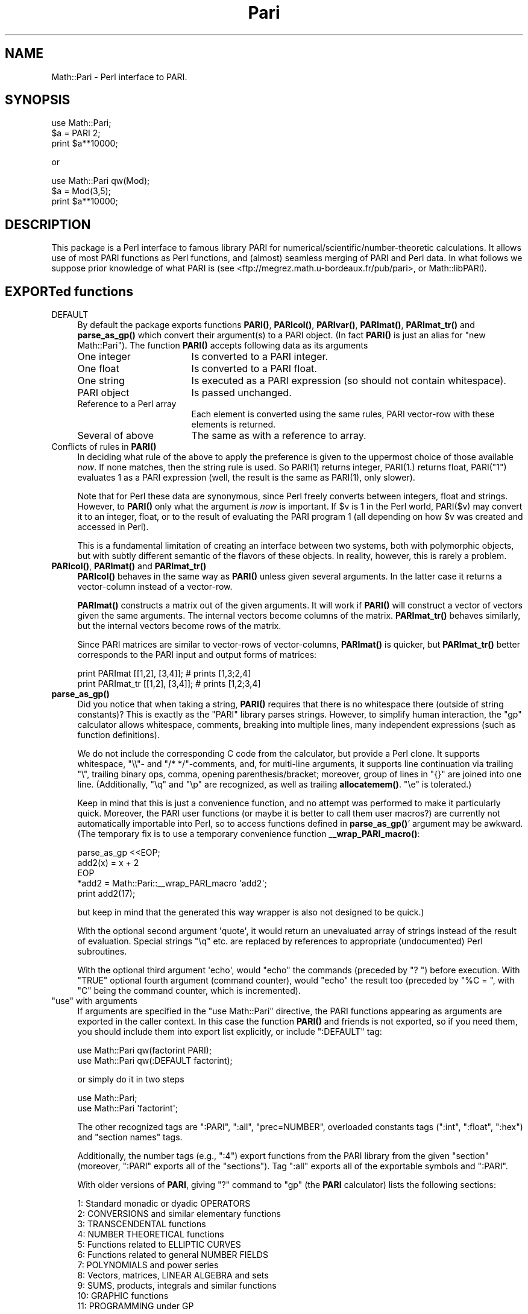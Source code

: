 .\" -*- mode: troff; coding: utf-8 -*-
.\" Automatically generated by Pod::Man 5.01 (Pod::Simple 3.43)
.\"
.\" Standard preamble:
.\" ========================================================================
.de Sp \" Vertical space (when we can't use .PP)
.if t .sp .5v
.if n .sp
..
.de Vb \" Begin verbatim text
.ft CW
.nf
.ne \\$1
..
.de Ve \" End verbatim text
.ft R
.fi
..
.\" \*(C` and \*(C' are quotes in nroff, nothing in troff, for use with C<>.
.ie n \{\
.    ds C` ""
.    ds C' ""
'br\}
.el\{\
.    ds C`
.    ds C'
'br\}
.\"
.\" Escape single quotes in literal strings from groff's Unicode transform.
.ie \n(.g .ds Aq \(aq
.el       .ds Aq '
.\"
.\" If the F register is >0, we'll generate index entries on stderr for
.\" titles (.TH), headers (.SH), subsections (.SS), items (.Ip), and index
.\" entries marked with X<> in POD.  Of course, you'll have to process the
.\" output yourself in some meaningful fashion.
.\"
.\" Avoid warning from groff about undefined register 'F'.
.de IX
..
.nr rF 0
.if \n(.g .if rF .nr rF 1
.if (\n(rF:(\n(.g==0)) \{\
.    if \nF \{\
.        de IX
.        tm Index:\\$1\t\\n%\t"\\$2"
..
.        if !\nF==2 \{\
.            nr % 0
.            nr F 2
.        \}
.    \}
.\}
.rr rF
.\" ========================================================================
.\"
.IX Title "Pari 3"
.TH Pari 3 2022-04-12 "perl v5.38.2" "User Contributed Perl Documentation"
.\" For nroff, turn off justification.  Always turn off hyphenation; it makes
.\" way too many mistakes in technical documents.
.if n .ad l
.nh
.SH NAME
Math::Pari \- Perl interface to PARI.
.SH SYNOPSIS
.IX Header "SYNOPSIS"
.Vb 3
\&  use Math::Pari;
\&  $a = PARI 2;
\&  print $a**10000;
.Ve
.PP
or
.PP
.Vb 3
\&  use Math::Pari qw(Mod);
\&  $a = Mod(3,5);
\&  print $a**10000;
.Ve
.SH DESCRIPTION
.IX Header "DESCRIPTION"
This package is a Perl interface to famous library PARI for
numerical/scientific/number\-theoretic calculations.  It allows use of
most PARI functions as Perl functions, and (almost) seamless merging
of PARI and Perl data. In what follows we suppose prior knowledge of
what PARI is (see <ftp://megrez.math.u\-bordeaux.fr/pub/pari>, or
Math::libPARI).
.SH "EXPORTed functions"
.IX Header "EXPORTed functions"
.IP DEFAULT 4
.IX Item "DEFAULT"
By default the package exports functions \fBPARI()\fR, \fBPARIcol()\fR, \fBPARIvar()\fR,
\&\fBPARImat()\fR, \fBPARImat_tr()\fR and \fBparse_as_gp()\fR which convert their argument(s) to a
PARI object. (In fact \fBPARI()\fR is just an alias for \f(CW\*(C`new Math::Pari\*(C'\fR).
The function \fBPARI()\fR accepts following data as its arguments
.RS 4
.IP "One integer" 17
.IX Item "One integer"
Is converted to a PARI integer.
.IP "One float" 17
.IX Item "One float"
Is converted to a PARI float.
.IP "One string" 17
.IX Item "One string"
Is executed as a PARI expression (so should not contain whitespace).
.IP "PARI object" 17
.IX Item "PARI object"
Is passed unchanged.
.IP "Reference to a Perl array" 17
.IX Item "Reference to a Perl array"
Each element is converted using the same rules, PARI vector-row with these
elements is returned.
.IP "Several of above" 17
.IX Item "Several of above"
The same as with a reference to array.
.RE
.RS 4
.RE
.IP "Conflicts of rules in \fBPARI()\fR" 4
.IX Item "Conflicts of rules in PARI()"
In deciding what rule of the above to apply the preference is given to
the uppermost choice of those available \fInow\fR.  If none matches, then
the string rule is used.  So \f(CWPARI(1)\fR returns integer, \f(CWPARI(1.)\fR
returns float, \f(CWPARI("1")\fR evaluates \f(CW1\fR as a PARI expression (well,
the result is the same as \f(CWPARI(1)\fR, only slower).
.Sp
Note that for Perl these data are synonymous, since Perl freely
converts between integers, float and strings.  However, to \fBPARI()\fR only
what the argument \fIis now\fR is important.  If \f(CW$v\fR is \f(CW1\fR in the Perl
world, \f(CWPARI($v)\fR may convert it to an integer, float, or to the
result of evaluating the PARI program \f(CW1\fR (all depending on how \f(CW$v\fR
was created and accessed in Perl).
.Sp
This is a fundamental limitation of creating an interface between two
systems, both with polymorphic objects, but with subtly different
semantic of the flavors of these objects.  In reality, however, this
is rarely a problem.
.IP "\fBPARIcol()\fR, \fBPARImat()\fR and \fBPARImat_tr()\fR" 4
.IX Item "PARIcol(), PARImat() and PARImat_tr()"
\&\fBPARIcol()\fR behaves in the same way as \fBPARI()\fR unless given several
arguments. In the latter case it returns a vector-column instead of
a vector-row.
.Sp
\&\fBPARImat()\fR constructs a matrix out of the given arguments. It will work
if \fBPARI()\fR will construct a vector of vectors given the same arguments.
The internal vectors become columns of the matrix.  \fBPARImat_tr()\fR
behaves similarly, but the internal vectors become rows of the matrix.
.Sp
Since PARI matrices are similar to vector-rows of vector-columns,
\&\fBPARImat()\fR is quicker, but \fBPARImat_tr()\fR better corresponds to the PARI
input and output forms of matrices:
.Sp
.Vb 2
\&  print PARImat    [[1,2], [3,4]];      # prints [1,3;2,4]
\&  print PARImat_tr [[1,2], [3,4]];      # prints [1,2;3,4]
.Ve
.IP \fBparse_as_gp()\fR 4
.IX Item "parse_as_gp()"
Did you notice that when taking a string, \fBPARI()\fR requires that there
is no whitespace there (outside of string constants)?  This is exactly 
as the \f(CW\*(C`PARI\*(C'\fR library parses strings.
However, to simplify human interaction, the \f(CW\*(C`gp\*(C'\fR calculator
allows whitespace, comments, breaking into multiple lines, many
independent expressions (such as function definitions).
.Sp
We do not include the corresponding C code from the calculator, but provide
a Perl clone.  It supports whitespace, \f(CW\*(C`\e\e\*(C'\fR\- and \f(CW\*(C`/* */\*(C'\fR\-comments, and, for multi-line
arguments, it supports line continuation via trailing \f(CW\*(C`\e\*(C'\fR, trailing binary ops,
comma, opening parenthesis/bracket; moreover, group of
lines in \f(CW\*(C`{}\*(C'\fR are joined into one line.  (Additionally, \f(CW\*(C`\eq\*(C'\fR and \f(CW\*(C`\ep\*(C'\fR are
recognized, as well as trailing \fBallocatemem()\fR.  \f(CW\*(C`\ee\*(C'\fR is tolerated.)
.Sp
Keep in mind that this is just a convenience function, and no attempt was
performed to make it particularly quick.  Moreover, the PARI user functions
(or maybe it is better to call them user macros?) are currently not
automatically importable into Perl, so to access functions defined in
\&\fBparse_as_gp()\fR' argument may be awkward.  (The temporary fix is to use
a temporary convenience function _\|\fB_wrap_PARI_macro()\fR:
.Sp
.Vb 5
\&    parse_as_gp <<EOP;
\&  add2(x) = x + 2
\&  EOP
\&    *add2 = Math::Pari::_\|_wrap_PARI_macro \*(Aqadd2\*(Aq;
\&    print add2(17);
.Ve
.Sp
but keep in mind that the generated this way wrapper is also not designed
to be quick.)
.Sp
With the optional second argument \f(CW\*(Aqquote\*(Aq\fR, it would return an unevaluated array
of strings instead of the result of evaluation.   Special strings \f(CW\*(C`\eq\*(C'\fR etc. are
replaced by references to appropriate (undocumented) Perl subroutines.
.Sp
With the optional third argument \f(CW\*(Aqecho\*(Aq\fR, would "echo" the commands (preceded by
\&\f(CW"? "\fR) before execution.  With \f(CW\*(C`TRUE\*(C'\fR
optional fourth argument (command counter), would "echo" the result too
(preceded by \f(CW"%C = "\fR, with \f(CW\*(C`C\*(C'\fR being the command counter, which is
incremented).
.ie n .IP """use"" with arguments" 4
.el .IP "\f(CWuse\fR with arguments" 4
.IX Item "use with arguments"
If arguments are specified in the \f(CW\*(C`use Math::Pari\*(C'\fR directive, the
PARI functions appearing as arguments are exported in the caller
context. In this case the function \fBPARI()\fR and friends is not exported,
so if you need them, you should include them into export list
explicitly, or include \f(CW\*(C`:DEFAULT\*(C'\fR tag:
.Sp
.Vb 2
\&  use Math::Pari qw(factorint PARI);
\&  use Math::Pari qw(:DEFAULT factorint);
.Ve
.Sp
or simply do it in two steps
.Sp
.Vb 2
\&  use Math::Pari;
\&  use Math::Pari \*(Aqfactorint\*(Aq;
.Ve
.Sp
The other recognized tags are \f(CW\*(C`:PARI\*(C'\fR, \f(CW\*(C`:all\*(C'\fR, \f(CW\*(C`prec=NUMBER\*(C'\fR,
overloaded constants tags (\f(CW\*(C`:int\*(C'\fR, \f(CW\*(C`:float\*(C'\fR, \f(CW\*(C`:hex\*(C'\fR) and "section
names" tags.
.Sp
Additionally, the number tags (e.g., \f(CW\*(C`:4\*(C'\fR) export
functions from the PARI library from the given "section" (moreover,
\&\f(CW\*(C`:PARI\*(C'\fR exports all of the "sections").  Tag \f(CW\*(C`:all\*(C'\fR exports all of the
exportable symbols and \f(CW\*(C`:PARI\*(C'\fR.
.Sp
With older versions of \fBPARI\fR, giving \f(CW\*(C`?\*(C'\fR command to \f(CW\*(C`gp\*(C'\fR (the \fBPARI\fR
calculator) lists the following sections:
.Sp
.Vb 11
\&  1: Standard monadic or dyadic OPERATORS
\&  2: CONVERSIONS and similar elementary functions
\&  3: TRANSCENDENTAL functions
\&  4: NUMBER THEORETICAL functions
\&  5: Functions related to ELLIPTIC CURVES
\&  6: Functions related to general NUMBER FIELDS
\&  7: POLYNOMIALS and power series
\&  8: Vectors, matrices, LINEAR ALGEBRA and sets
\&  9: SUMS, products, integrals and similar functions
\&  10: GRAPHIC functions
\&  11: PROGRAMMING under GP
.Ve
.Sp
Starting with GP/PARI version 2.9.0, this list depends significantly on this
version; for backward compatibility, we follow this older list of section
numbers (to avoid confusion, better use symbolic names below).  For
compatibility, we assign arbitrary numbers to newer sections:
.Sp
.Vb 5
\&  100: L\-FUNCTIONS
\&  101: MODULAR SYMBOLS
\&  102: Associative and central simple ALGEBRAS
\&  103: functions related to COMBINATORICS
\&  104: MODULAR FORMS
.Ve
.Sp
One can use section names instead of number tags.  Recognized names are
.Sp
.Vb 3
\&  :standard :conversions :transcendental :number :elliptic
\&  :fields :polynomials :vectors :sums :graphic :programming
\&  :l_functions :modular_symb :algebras :combinatorics :modular
.Ve
.Sp
One can get the list of all of the functions accessible by \f(CW\*(C`Math::Pari\*(C'\fR,
or the accessible functions from the given section using \fBlistPari()\fR function.
.Sp
Starting from version 5.005 of Perl, three constant-overload tags are
supported: \f(CW\*(C`:int\*(C'\fR, \f(CW\*(C`:float\*(C'\fR, \f(CW\*(C`:hex\*(C'\fR.  If used, all the
integer/float/hex\-or\-octal\-or\-binary literals in Perl will be automatically
converted to became PARI objects.  For example,
.Sp
.Vb 2
\&  use Math::Pari \*(Aq:int\*(Aq;
\&  print 2**1000;
.Ve
.Sp
is equivalent to
.Sp
.Vb 1
\&  print PARI(2)**PARI(1000);
.Ve
.Sp
(The support for this Perl feature is buggy before the Perl version 5.005_57 \-
unless Perl uses mymalloc options; you can check for this with \f(CW\*(C`perl
\&\-V:usemymalloc\*(C'\fR.)  Note also that (at least with some versions of Perl)
one should enable \f(CW\*(Aq:float\*(Aq\fR for conversion of long integer literals
(\fIPerl\fR may consider them as floats, since they won't fit into Perl
integers); note that it is PARI which determines which PARI subtype is
assigned to each such literal:
.Sp
.Vb 2
\&  use Math::Pari \*(Aq:float\*(Aq, \*(Aqtype_name\*(Aq;
\&  print type_name 22222222222222222222222;
.Ve
.Sp
prints \f(CW\*(C`t_INT\*(C'\fR.
.SH "Available functions"
.IX Header "Available functions"
.SS "Directly accessible from Perl"
.IX Subsection "Directly accessible from Perl"
This package supports \fIall\fR the functions from the PARI library with
a \fIsignature\fR which can be recognized by Math::Pari.  This means that
when you update the PARI library, the newly added functions will we
available without any change to this package; only a recompile is
needed.  In fact no recompile will be needed if you link libPARI
dynamically (you need to modify the \fIMakefile\fR manually to do
this).
.PP
You can "reach" unsupported functions via going directly to PARI
parser using the string flavor of \fBPARI()\fR function, as in
.PP
.Vb 1
\&  3 + PARI(\*(AqO(x^17)\*(Aq);
.Ve
.PP
For some "unreachable" functions there is a special wrapper functions,
such as \f(CW\*(C`O(variable,power)\*(C'\fR).
.PP
The following functions are specific to GP calculator, thus are not
available to Math::Pari in any way:
.PP
.Vb 2
\&  default error extern input print print1 printp printp1
\&  printtex quit read system whatnow write write1 writetex
.Ve
.PP
\&\fBwhatnow()\fR function is useless, since Math::Pari does not support the
"compatibility" mode (with older PARI library).  The functionality of
\&\fBprint()\fR, \fBwrite()\fR and variants is available via automatic string
translation, and \fBpari_print()\fR function and its variants (see "Printout functions").
.PP
\&\fBdefault()\fR is the only important function with functionality not
supported by the current interface.  Note however, that four most
important \fBdefault()\fR actions are supported by \fBallocatemem()\fR,
\&\fBsetprimelimit()\fR, \fBsetprecision()\fR and \fBsetseriesprecision()\fR functions.
(When called without arguments, these functions return the current
values.)
.PP
allocatemem($bytes) should not be called from inside Math::Pari
functions (such as \fBforprimes()\fR).
.SS Arguments
.IX Subsection "Arguments"
Arguments to PARI functions are automatically converted to \f(CW\*(C`long\*(C'\fR or
a PARI object depending on the signature of the actual library function.
The arguments are \fIforced\fR into the given type, so even if \f(CW\*(C`gp\*(C'\fR
rejects your code similar to
.PP
.Vb 1
\&  func(2.5);                    # func() takes a long in C
.Ve
.PP
arguing that a particular argument should be of \f(CW\*(C`type T_INT\*(C'\fR (i.e., a
Pari integer), the corresponding code will work in \f(CW\*(C`Math::Pari\*(C'\fR,
since 2.5 is silently converted to \f(CW\*(C`long\*(C'\fR, per the function
signature.
.SS "Return values"
.IX Subsection "Return values"
PARI functions return a PARI object or a Perl's integer depending on
what the actual library function returns.
.SS "Additional functions"
.IX Subsection "Additional functions"
Some PARI functions are available in \f(CW\*(C`gp\*(C'\fR (i.e., in \f(CW\*(C`PARI\*(C'\fR
calculator) via infix notation only. In \f(CW\*(C`Math::Pari\*(C'\fR these functions
are available in functional notations too.  Some other convenience
functions are also made available.
.IP "Infix, prefix and postfix operations" 5
.IX Item "Infix, prefix and postfix operations"
are available under names
.Sp
.Vb 3
\&  gneg, gadd, gsub, gmul, gdiv, gdivent, gmod, gpui,
\&  gle, gge, glt, ggt, geq, gne, gegal, gor, gand,
\&  gcmp, gcmp0, gcmp1, gcmp_1.
.Ve
.Sp
\&\f(CW\*(C`gdivent\*(C'\fR means euclidean quotient, \f(CW\*(C`gpui\*(C'\fR is power, \f(CW\*(C`gegal\*(C'\fR checks
whether two objects are equal, \f(CW\*(C`gcmp\*(C'\fR is applicable to two real
numbers only, \f(CW\*(C`gcmp0\*(C'\fR, \f(CW\*(C`gcmp1\*(C'\fR, \f(CW\*(C`gcmp_1\*(C'\fR compare with 0, 1 and \-1
correspondingly (see PARI user manual for details, or
Math::libPARI).  Note that all these functions are more readily
available via operator overloading, so instead of
.Sp
.Vb 1
\&  gadd(gneg($x), $y)
.Ve
.Sp
one can write
.Sp
.Vb 1
\&  \-$x+$y
.Ve
.Sp
(as far as overloading may be triggered, see overload, so we assume
that at least one of \f(CW$x\fR or \f(CW$y\fR is a PARI object).
.IP "Conversion functions" 5
.IX Item "Conversion functions"
.Vb 1
\&  pari2iv, pari2nv, pari2num, pari2pv, pari2bool
.Ve
.Sp
convert a PARI object to an integer, float, integer/float (whatever is
better), string, and a boolean value correspondingly. Most the time
you do not need these functions due to automatic conversions.
.IP "Printout functions" 5
.IX Item "Printout functions"
.Vb 1
\&  pari_print, pari_pprint, pari_texprint
.Ve
.Sp
perform the same conversions to strings as their PARI counterparts,
but do not print the result.  The difference of \fBpari_print()\fR with
\&\fBpari2pv()\fR is the number of significant digits they output, and
whitespace in the output.  \fBpari2pv()\fR, which is intended for
"computer-readable strings", outputs as many digits as is supported by
the current precision of the number; while \fBpari_print()\fR, which targets
human-readable strings, takes into account the currently specified
output precision too.
.IP "Constant functions" 5
.IX Item "Constant functions"
Some mathematical constants appear as function without arguments in
PARI.  These functions are available in Math::Pari too.  If you export
them as in
.Sp
.Vb 1
\&  use Math::Pari qw(:DEFAULT Pi I Euler);
.Ve
.Sp
they can be used as barewords in your program:
.Sp
.Vb 1
\&  $x = Pi ** Euler;
.Ve
.IP "Low-level functions" 5
.IX Item "Low-level functions"
For convenience of low-level PARI programmers some low-level functions
are made available as well (all except \fBtype_name()\fR and \fBchangevalue()\fR
are not exportable):
.Sp
.Vb 7
\&  typ($x)
\&  lg($x)
\&  lgef($x)
\&  lgefint($x)
\&  longword($x, $n)
\&  type_name($x)
\&  changevalue($name,$newvalue)
.Ve
.Sp
Here longword($x,$n) returns \f(CW$n\fR\-th word in the memory
representation of \f(CW$x\fR (including non-code words).  \fBtype_name()\fR differs
from the PARI function \fBtype()\fR: \fBtype()\fR returns a PARI object, while
\&\fBtype_name()\fR returns a Perl string.  (PARI objects of string type
behave very non-intuitive w.r.t. string comparison functions; remember
that they are compared using \fBlex()\fR to \fIthe results of evaluation\fR of
other argument of comparison!)
.Sp
The function listPari($number) outputs a list of names of PARI
functions in the section \f(CW$number\fR.  Use listPari(\-1) to get the list
across all of the sections.  (\fB_listPari()\fR behaves likewise, with the
version-specific section numbers.)
.IP "Uncompatible functions" 5
.IX Item "Uncompatible functions"
.Vb 1
\&  O
.Ve
.Sp
Since implementing \f(CWO(7**6)\fR would be very tedious, we provide a
two-argument form \f(CW\*(C`O(7,6)\*(C'\fR instead (meaning the same as \f(CWO(7^6)\fR in
PARI).  Note that with polynomials there is no problem like this one,
both \f(CW\*(C`O($x,6)\*(C'\fR and \f(CWO($x**6)\fR work.
.Sp
.Vb 1
\&  ifact(n)
.Ve
.Sp
integer factorial functions, available from \f(CW\*(C`gp\*(C'\fR as \f(CW\*(C`n!\*(C'\fR.
.SS "Looping functions"
.IX Subsection "Looping functions"
PARI has a big collection of functions which loops over some set.
Such a function takes two \fIspecial\fR arguments: loop variable, and the
code to execute in the loop.
.PP
The code can be either a string (which contains PARI code to execute \-
thus should not contain whitespace), or a Perl code reference.  The
loop variable can be a string giving the name of PARI variable (as in
.PP
.Vb 1
\&  fordiv(28, \*(Aqj\*(Aq, \*(Aqa=a+j+j^2\*(Aq);
.Ve
.PP
or
.PP
.Vb 2
\&  $j= \*(Aqj\*(Aq;
\&  fordiv(28, $j, \*(Aqa=a+j+j^2\*(Aq);
.Ve
.PP
), a PARI monomial (as in
.PP
.Vb 2
\&  $j = PARI \*(Aqj\*(Aq;
\&  fordiv(28, $j, sub { $a += $j + $j**2 });
.Ve
.PP
), or a "delayed Math::Pari variable" (as in
.PP
.Vb 2
\&  $j = PARIvar \*(Aqj\*(Aq;
\&  fordiv(28, $j, \*(Aqa=a+j+j^2\*(Aq);
.Ve
.PP
).  If none of these applies, as in
.PP
.Vb 2
\&  my $j;        # Have this in a separate statement
\&  fordiv(28, $j, sub { $a += $j + $j**2 });
.Ve
.PP
then during the execution of the \f(CW\*(C`sub\*(C'\fR, Math::Pari would autogenerate
a PARI variable, and would put its value in \f(CW$j\fR; this value of \f(CW$j\fR is
temporary only, the old contents of \f(CW$j\fR is restored when \fBfordiv()\fR returns.
.PP
Note that since you have no control over this name, you will not be
able to use this variable from your PARI code; e.g.,
.PP
.Vb 2
\&  $j = 7.8;
\&  fordiv(28, $j, \*(Aqa=a+j+j^2\*(Aq);
.Ve
.PP
will not make \f(CW\*(C`j\*(C'\fR mirror \f(CW$j\fR (unless you explicitly set up \f(CW\*(C`j\*(C'\fR to be
a no-argument PARI function mirroring \f(CW$j\fR, see "Accessing Perl functions from PARI code").
.PP
\&\fBCaveats\fR.  There are 2 flavors of the "code" arguments
(string/\f(CW\*(C`sub\*(C'\fR), and 4 types of the "variable" arguments
(string/monomial/\f(CW\*(C`PARIvar\*(C'\fR/other).  However, not all 8 combinations
make sense.  As we already explained, an "other" variable cannot work
with a "string" code.
.PP
\&\fBUseless musing alert! Do not read the rest of this section!\fR Do not
use "string" variables with \f(CW\*(C`sub\*(C'\fR code, and do not ask \fIwhy\fR!
.PP
Additionally, the following code will not do what you expect
.PP
.Vb 3
\&  $x = 0;
\&  $j = PARI \*(Aqj\*(Aq;
\&  fordiv(28, \*(Aqj\*(Aq, sub { $x += $j } );   # Use $j as a loop variable!
.Ve
.PP
since the PARI function \f(CW\*(C`fordiv\*(C'\fR \fIlocalizes\fR the PARI variable \f(CW\*(C`j\*(C'\fR
inside the loop, but \f(CW$j\fR will still reference the old value; the old
value is a monomial, not the index of the loop (which is an integer
each time \f(CW\*(C`sub\*(C'\fR is called).  The simplest workaround is not to use
the above syntax (i.e., not mixing literal loop variable with Perl
loop code, just using \f(CW$j\fR as the second argument to \f(CW\*(C`fordiv\*(C'\fR is
enough):
.PP
.Vb 3
\&  $x = 0;
\&  $j = PARI \*(Aqj\*(Aq;
\&  fordiv(28, $j, sub { $x += $j } );
.Ve
.PP
Alternately, one can make a \fIdelayed\fR variable \f(CW$j\fR which will always
reference the same thing \f(CW\*(C`j\*(C'\fR references in PARI \fInow\fR by using
\&\f(CW\*(C`PARIvar\*(C'\fR constructor
.PP
.Vb 3
\&  $x = 0;
\&  $j = PARIvar \*(Aqj\*(Aq;
\&  fordiv(28, \*(Aqj\*(Aq, sub { $x += $j } );
.Ve
.PP
(This problem is similar to
.PP
.Vb 2
\&  $ref = \e$_;                   # $$ref is going to be old value even after
\&                                # localizing $_ in Perl\*(Aqs grep/map
.Ve
.PP
not accessing localized values of \f(CW$_\fR in the plain Perl.)
.PP
Another possible quirk is that
.PP
.Vb 1
\&  fordiv(28, my $j, sub { $a += $j + $j**2 });
.Ve
.PP
will not work too \- by a different reason.  \f(CW\*(C`my\*(C'\fR declarations change
the \fImeaning\fR of \f(CW$j\fR only \fIafter\fR the end of the current statement;
thus \f(CW$j\fR inside \f(CW\*(C`sub\*(C'\fR will access a \fIdifferent\fR variable \f(CW$j\fR
(typically a non-lexical, global variable \f(CW$j\fR) than one you declared on this line.
.SS "Accessing Perl functions from PARI code"
.IX Subsection "Accessing Perl functions from PARI code"
Use the same name inside PARI code:
.PP
.Vb 5
\&  sub counter { $i += shift; }
\&  $i = 145;
\&  PARI \*(Aqk=5\*(Aq ;
\&  fordiv(28, \*(Aqj\*(Aq, \*(Aqk=k+counter(j)\*(Aq);
\&  print PARI(\*(Aqk\*(Aq), "\en";
.Ve
.PP
prints
.PP
.Vb 1
\&   984
.Ve
.PP
Due to a difference in the semantic of
variable-number-of-parameters-functions between PARI and Perl, if the
Perl subroutine takes a variable number of arguments (via \f(CW\*(C`@\*(C'\fR in the
prototype or a missing prototype), up to 6 arguments are supported
when this function is called from PARI.  If called from PARI with
fewer arguments, the rest of arguments will be set to be integers \f(CW\*(C`PARI 0\*(C'\fR.
.PP
Note also that no direct import of Perl variables is available yet
(but you can write a function wrapper for this):
.PP
.Vb 1
\&  sub getv () {$v}
.Ve
.PP
There is an unsupported (and undocumented ;\-) function for explicitly
importing Perl functions into PARI, possibly with a different name,
and possibly with explicitly specifying number of arguments.
.SH "PARI objects"
.IX Header "PARI objects"
Functions from PARI library may take as arguments and/or return values
the objects of C type \f(CW\*(C`GEN\*(C'\fR. In Perl these data are encapsulated into
special kind of Perl variables: PARI objects. You can check for a
variable \f(CW$obj\fR to be a PARI object using
.PP
.Vb 1
\&  ref $obj and $obj\->isa(\*(AqMath::Pari\*(Aq);
.Ve
.PP
Most the time you do not need this due to automatic conversions and overloading.
.SH "PARI monomials and Perl barewords"
.IX Header "PARI monomials and Perl barewords"
If very lazy, one can code in Perl the same way one does it in PARI.
Variables in PARI are denoted by barewords, as in \f(CW\*(C`x\*(C'\fR, and in the
default configuration (no warnings, no strict) Perl allows the same \-
up to some extent.  Do not do this, since there are many surprising problems.
.PP
Some bareletters denote Perl operators, like \f(CW\*(C`q\*(C'\fR, \f(CW\*(C`x\*(C'\fR, \f(CW\*(C`y\*(C'\fR,
\&\f(CW\*(C`s\*(C'\fR. This can lead to errors in Perl parsing your expression. E.g.,
.PP
.Vb 1
\&  print sin(tan(t))\-tan(sin(t))\-asin(atan(t))+atan(asin(t));
.Ve
.PP
may parse OK after \f(CW\*(C`use Math::Pari qw(sin tan asin atan)\*(C'\fR.  Why?
.PP
After importing, the word \f(CW\*(C`sin\*(C'\fR will denote the PARI function \fBsin()\fR,
not Perl operator \fBsin()\fR.  The difference is subtle: the PARI function
\&\fIimplicitly\fR forces its arguments to be converted PARI objects; it
gets \f(CW\*(Aqt\*(Aq\fR as the argument, which is a string, thus is converted to
what \f(CW\*(C`t\*(C'\fR denotes in PARI \- a monomial.  While the Perl operator \fBsin()\fR
grants overloading (i.e., it will call PARI function \fBsin()\fR if the
argument is a PARI object), it does not \fIforce\fR its argument; given
\&\f(CW\*(Aqt\*(Aq\fR as argument, it converts it to what \fBsin()\fR understands, a float
(producing \f(CW0.\fR), so will give \f(CW0.\fR as the answer.
.PP
However
.PP
.Vb 1
\&  print sin(tan(y))\-tan(sin(y))\-asin(atan(y))+atan(asin(y));
.Ve
.PP
would not compile. You should avoid lower-case barewords used as PARI
variables, e.g., do
.PP
.Vb 2
\&  $y = PARI \*(Aqy\*(Aq;
\&  print sin(tan($y))\-tan(sin($y))\-asin(atan($y))+atan(asin($y));
.Ve
.PP
to get
.PP
.Vb 1
\&  \-1/18*y^9+26/4725*y^11\-41/1296*y^13+328721/16372125*y^15+O(y^16)
.Ve
.PP
(BTW, it is a very good exercise to get the leading term by hand).
.PP
Well, the same advice again: do not use barewords anywhere in your program!
.SH "Overloading and automatic conversion"
.IX Header "Overloading and automatic conversion"
Whenever an arithmetic operation includes at least one PARI object,
the other arguments are converted to a PARI object and the corresponding
PARI library functions is used to implement the operation.  Currently
the following arithmetic operations are overloaded:
.PP
.Vb 6
\&  unary \-
\&  + \- * / % ** abs cos sin exp log sqrt
\&  << >>
\&  <= == => <  >  != <=>
\&  le eq ge lt gt ne cmp
\&  | & ^ ~
.Ve
.PP
Numeric comparison operations are converted to \f(CW\*(C`gcmp\*(C'\fR and friends, string
comparisons compare in lexicographical order using \f(CW\*(C`lex\*(C'\fR.
.PP
Additionally, whenever a PARI object appears in a situation that requires integer,
numeric, boolean or string data, it is converted to the corresponding
type. Boolean conversion is subject to usual PARI pitfalls related to
imprecise zeros (see documentation of \f(CW\*(C`gcmp0\*(C'\fR in PARI reference).
.PP
For details on overloading, see overload.
.PP
Note that a check for equality is subject to same pitfalls as in PARI
due to imprecise values.  PARI may also refuse to compare data of
different types for equality if it thinks this may lead to
counterintuitive results.
.PP
Note also that in PARI the numeric ordering is not defined for some
types of PARI objects.  For string comparison operations we use
PARI-lexicographical ordering.
.SH PREREQUISITES
.IX Header "PREREQUISITES"
.SS Perl
.IX Subsection "Perl"
In the versions of perl earlier than 5.003 overloading used a
different interface, so you may need to convert \f(CW\*(C`use overload\*(C'\fR line
to \f(CW%OVERLOAD\fR, or, better, upgrade.
.SS PARI
.IX Subsection "PARI"
Starting from version 2.0, this module comes without a PARI library included.
.PP
For the source of PARI library see
<ftp://megrez.math.u\-bordeaux.fr/pub/pari>.
.SH "Perl vs. PARI: different syntax"
.IX Header "Perl vs. PARI: different syntax"
Note that the PARI notations should be used in the string arguments to
\&\fBPARI()\fR function, while the Perl notations should be used otherwise.
.ie n .IP """^""" 4
.el .IP \f(CW^\fR 4
.IX Item "^"
Power is denoted by \f(CW\*(C`**\*(C'\fR in Perl.
.ie n .IP """\e"" and ""\e/""" 4
.el .IP "\f(CW\e\fR and \f(CW\e/\fR" 4
.IX Item " and /"
There are no such operators in Perl, use the word forms
\&\f(CW\*(C`gdivent(x,y)\*(C'\fR and \f(CW\*(C`gdivround(x,y)\*(C'\fR instead.
.ie n .IP """~""" 4
.el .IP \f(CW~\fR 4
.IX Item "~"
There is no postfix \f(CW\*(C`~\*(C'\fR Perl operator.  Use \fBmattranspose()\fR instead.
.ie n .IP """\*(Aq""" 4
.el .IP \f(CW\*(Aq\fR 4
.IX Item ""
There is no postfix \f(CW\*(C`\*(Aq\*(C'\fR Perl operator.  Use \fBderiv()\fR instead.
.ie n .IP """!""" 4
.el .IP \f(CW!\fR 4
.IX Item "!"
There is no postfix \f(CW\*(C`!\*(C'\fR Perl operator.  Use \fBfactorial()\fR/\fBifact()\fR instead
(returning a real or an integer correspondingly).
.IP "big integers" 4
.IX Item "big integers"
Perl converts big \fIliteral\fR integers to doubles if they could not be
put into \fBC\fR integers (the particular flavor can be found in the
output of \f(CW\*(C`perl \-V\*(C'\fR in newer version of Perl, look for
\&\f(CW\*(C`ivtype\*(C'\fR/\f(CW\*(C`ivsize\*(C'\fR).  If you want to input such an integer, use
.Sp
.Vb 1
\&  while ($x < PARI(\*(Aq12345678901234567890\*(Aq)) ...
.Ve
.Sp
instead of
.Sp
.Vb 1
\&  while ($x < 12345678901234567890) ...
.Ve
.Sp
Why?  Because conversion to double leads to precision loss (typically
above 1e15, see perlnumber), and you will get something like
12345678901234567168 otherwise.
.Sp
Starting from version 5.005 of Perl, if the tag \f(CW\*(C`:int\*(C'\fR is used on the
\&'use Math::Pari' line, all of the integer literals in Perl will be
automatically converted to became PARI objects.  E.g.,
.Sp
.Vb 2
\&  use Math::Pari \*(Aq:int\*(Aq;
\&  print 2**1000;
.Ve
.Sp
is equivalent to
.Sp
.Vb 1
\&  print PARI(2)**PARI(1000);
.Ve
.Sp
Similarly, large integer literals do not lose precision.
.Sp
This directive is lexically scoped.  There is a similar tag \f(CW\*(C`:hex\*(C'\fR
which affects hexadecimal, octal and binary constants.  One may
also need to use tag \f(CW\*(C`:float\*(C'\fR for auto-conversion of large integer literals
which Perl considers as floating point literals (see "\f(CW\*(C`use\*(C'\fR with arguments"
for details).
.IP doubles 4
.IX Item "doubles"
Doubles in Perl are typically of precision approximately 15 digits
(see perlnumber).  When you use them as arguments to PARI
functions, they are converted to PARI real variables, and due to
intermediate 15\-digits\-to\-binary conversion of Perl variables the
result may be different than with the PARI many-digits-to-binary
conversion.  E.g., \f(CWPARI(0.01)\fR and \f(CWPARI(\*(Aq0.01\*(Aq)\fR differ at 19\-th
place, as
.Sp
.Vb 3
\&  setprecision(38);
\&  print pari_print(0.01),   "\en",
\&        pari_print(\*(Aq0.01\*(Aq), "\en";
.Ve
.Sp
shows.
.Sp
Note that \fBsetprecision()\fR changes the output format of \fBpari_print()\fR and
friends, as well as the default internal precision.  The generic
PARI===>string conversion does not take into account the output
format, thus
.Sp
.Vb 4
\&  setprecision(38);
\&  print PARI(0.01),       "\en",
\&        PARI(\*(Aq0.01\*(Aq),     "\en",
\&        pari_print(0.01), "\en";
.Ve
.Sp
will print all the lines with different number of digits after the
point: the first one with 22, since the double 0.01 was converted to a
low-precision PARI object, the second one with 41, since internal form
for precision 38 requires that many digits for representation, and the
last one with 39 to have 38 significant digits.
.Sp
Starting from version 5.005 of Perl, if the tag \f(CW\*(C`:float\*(C'\fR is used on
the \f(CW\*(C`use Math::Pari\*(C'\fR line, all the float literals in Perl will be
automatically converted to became PARI objects.  E.g.,
.Sp
.Vb 2
\&  use Math::Pari \*(Aq:float\*(Aq;
\&  print atan(1.);
.Ve
.Sp
is equivalent to
.Sp
.Vb 1
\&  print atan(PARI(\*(Aq1.\*(Aq));
.Ve
.Sp
Similarly, large float literals do not lose precision.
.Sp
This directive is lexically scoped.
.IP "array base" 4
.IX Item "array base"
Arrays are 1\-based in PARI, are 0\-based in Perl.  So while array
access is possible in Perl, you need to use different indices:
.Sp
.Vb 3
\&  $nf = PARI \*(Aqnf\*(Aq;      # assume that PARI variable nf contains a number field
\&  $a = PARI(\*(Aqnf[7]\*(Aq);
\&  $b = $nf\->[6];
.Ve
.Sp
Now \f(CW$a\fR and \f(CW$b\fR contain the same value.
.IP matrices 4
.IX Item "matrices"
Note that \f(CW\*(C`PARImat([[...],...,[...])\*(C'\fR constructor creates a matrix
with specified columns, while in PARI the command \f(CW\*(C`[1,2,3;4,5,6]\*(C'\fR
creates a matrix with specified rows.  Use a convenience function
\&\fBPARImat_tr()\fR which will transpose a matrix created by \fBPARImat()\fR to use
the same order of elements as in PARI.
.IP "builtin perl functions" 4
.IX Item "builtin perl functions"
Some PARI functions, like \f(CW\*(C`length\*(C'\fR and \f(CW\*(C`eval\*(C'\fR, are Perl
(semi\-)reserved words.  To reach these functions, one should either
import them:
.Sp
.Vb 1
\&  use Math::Pari qw(length eval);
.Ve
.Sp
or call them with prefix (like \f(CW&length\fR) or the full name (like
\&\f(CW\*(C`Math::Pari::length\*(C'\fR).
.SH "High-resolution graphics"
.IX Header "High-resolution graphics"
If you have Term::Gnuplot Perl module installed, you may use high-resolution
graphic primitives of \fBPARI\fR.  Before the usage you need to establish
a link between Math::Pari and Term::Gnuplot by calling \fBlink_gnuplot()\fR.
You can change the output filehandle by calling \fBset_plot_fh()\fR, and
output terminal by calling \fBplotterm()\fR, as in
.PP
.Vb 1
\&    use Math::Pari qw(:graphic asin);
\&
\&    link_gnuplot();             # automatically loads Term::Gnuplot
\&    plotterm(\*(Aqemtex\*(Aq);
\&    plot_outfile_set(\*(Aqout.tex\*(Aq);        # better do after plotterm()
\&    ploth($x, .5, .999, sub {asin $x});
\&    close FH or die;
.Ve
.SH "libPARI documentation"
.IX Header "libPARI documentation"
libPARI documentation is included, see Math::libPARI.  It is converted
from Chapter 3 of \fBPARI/GP\fR documentation by the \fIgphelp\fR script of GP/PARI.
.SH ENVIRONMENT
.IX Header "ENVIRONMENT"
No environment variables are used.
.SH BUGS
.IX Header "BUGS"
.IP \(bu 5
A few of PARI functions are available indirectly only.
.IP \(bu 5
Using overloading constants with the Perl versions below 5.005_57 could lead to
segfaults (at least without \f(CW\*(C`\-D usemymalloc\*(C'\fR), as in:
.Sp
.Vb 2
\&  use Math::Pari \*(Aq:int\*(Aq;
\&  for ( $i = 0; $i < 10 ; $i++ ) { print "$i\en" }
.Ve
.IP \(bu 5
It may be possible that conversion of a Perl value which has both the
integer slot and the floating slot set may create a PARI integer, even
if the actual value is not an integer.
.IP \(bu 5
problems with refcounting of array elements and \fBMod()\fR.
.Sp
Workaround: make the modulus live longer than the result of \fBMod()\fR.
Until Perl version \f(CW5.6.1\fR, one should exercise a special care so
that the modulus goes out of scope on a different statement than the
result:
.Sp
.Vb 6
\&  { my $modulus = 125;
\&    { my $res = Mod(34, $modulus);
\&      print $res;
\&    }
\&    $fake = 1;          # A (fake) statement here is required
\&  }
.Ve
.Sp
Here \f(CW$res\fR is destructed before the \f(CW\*(C`$fake = 1\*(C'\fR statement, \f(CW$modulus\fR is
destructed before the first statement after the provided block.
However, if you remove the \f(CW\*(C`$fake = 1\*(C'\fR statement, both these
variables are destructed on the first statement after the provided
block (and in a wrong order!).
.Sp
In \f(CW5.6.1\fR declaring \f(CW$modulus\fR before \f(CW$res\fR is all that is needed to
circumvent the same problem:
.Sp
.Vb 4
\&  { my $modulus = 125;
\&    my $res = Mod(34, $modulus);
\&    print $res;
\&  }                     # destruction will happen in a correct order.
.Ve
.Sp
Access to array elements may result in similar problems.  Hard to fix
since in PARI the data is not refcounted.
.IP \(bu 5
Legacy implementations of dynalinking require the code of DLL to be
compiled to be "position independent" code (PIC).  This slows down the
execution, while allowing sharing the loaded copy of the DLL between
different processes.  [On contemporary architectures the same effect
is allowed without the position-independent hack.]
.Sp
Currently, PARI assembler files are not position-independent.  When
compiled for the dynamic linking on legacy systems, this creates a DLL
which cannot be shared between processes.  Some legacy systems are
reported to recognize this situation, and load the DLL as a non-shared
module.  However, there may be systems (are there?) on which this can
cause some "problems".
.Sp
Summary: if the dynaloading on your system requires some kind of \f(CW\*(C`\-fPIC\*(C'\fR flag, using "assembler" compiles (anything but \f(CW\*(C`machine=none\*(C'\fR) *may* force you to do a static build (i.e., creation of a custom Perl executable with
.Sp
.Vb 3
\& perl Makefile.PL static
\& make perl
\& make test_static
.Ve
.Sp
).
.IP \(bu 5
\&\fBisprime()\fR is a misnomer before PARI version 2.3!
.Sp
In older versions of PARI, the one-argument variant of the function \fBisprime()\fR
is actually checking for probable primes.  Moreover, it has certain problems.
.Sp
\&\fBPOSSIBLE WORKAROUND (not needed for newer PARI):\fR before version 2.3 of PARI, to get probability of
misdetecting a prime below 1e\-12, call \fBisprime()\fR twice; below 1e\-18, call
it 3 times; etc.  (The algorithm is probabilistic, and the implementation is
such that the result depends on which calls to \fBisprime()\fR were performed ealier.)
.Sp
The problems: first, while the default algorithm (before version 2.3) gives practically
acceptable results in non-adversarial situations, the worst-case behaviour is
significantly worse than the average behaviour.  The algorithm is looking for so-called
"witnesses" (with up to 10 tries) among random integers; usually, witnesses are abundant.  However,
there are non-prime numbers for which the fraction of witnesses is close to the theoretical
minimum, 0.75; with 10 random tries, the probability
of missing a witness for such numbers is close to 1e\-6.  (The known worst-case numbers M
have phi(M)/4 non-witnesses, with M=P(2P\-1), prime P, 2P\-1 and 4|P+1; the proportion of such
numbers near K is expected to be const/sqrt(K)log(K)^2.  Note that numbers which have more than
about 5% non-witnesses may also be candidates for false positives.  Conjecturally, they
are of the form (aD+1)(bD+1) with a<b, ab <= const, prime aD+1, and bD+1, and D not divisible
by high power of 2 (above a=1, b=2 and D is odd); the proportion of such numbers may have
a similar asymptotic const/sqrt(K)log(K)^2.)
.Sp
Second, the random number generator is "reset to known state" when PARI library
is initialized.  That means that the behaviour is actually predictable if one knows
which calls to \fBisprime()\fR are performed; an adversary can find non-primes M which will
trigger a false positive exactly on the Nth call to isprime(M) (for particular values
of N).  With enough computing resources, one can find non-primes M for which N is
relatively small (with M about 1e9, one can achieve N as low as 1000).
Compare with similar (but less abundant) examples for simpler algorithm,
Carmichael numbers <http://en.wikipedia.org/wiki/Carmichael_numbers>;
see also numbers with big proportion of non-witnesses <http://oeis.org/A090659> and numbers
with many non-witnesses <http://oeis.org/A141768>, and the conjecture about
proportion <http://web.archive.org/web/*/http://www.ma.iup.edu/MAA/proceedings/vol1/higgins.pdf>.
.Sp
See the discussion of \fBisprime()\fR <https://rt.cpan.org/Public/Bug/Display.html?id=93652>.
.SH INITIALIZATION
.IX Header "INITIALIZATION"
When Math::Pari is loaded, it examines variables \f(CW$Math::Pari::initmem\fR
and \f(CW$Math::Pari::initprimes\fR.  They specify up to which number the
initial list of primes should be precalculated, and how large should
be the arena for PARI calculations (in bytes).  (These values have
safe defaults.)
.PP
Since setting these values before loading requires either a \f(CW\*(C`BEGIN\*(C'\fR
block, or postponing the loading (\f(CW\*(C`use\*(C'\fR vs. \f(CW\*(C`require\*(C'\fR), it may be
more convenient to set them via Math::PariInit:
.PP
.Vb 1
\&  use Math::PariInit qw( primes=12000000 stack=1e8 );
.Ve
.PP
\&\f(CW\*(C`use Math::PariInit\*(C'\fR also accepts arbitrary Math::Pari import directives,
see Math::PariInit.
.PP
These values may be changed at runtime too, via \fBallocatemem()\fR and
\&\fBsetprimelimit()\fR, with performance penalties for recalculation/reallocation.
.SH AUTHOR
.IX Header "AUTHOR"
Ilya Zakharevich, \fIilyaz@cpan.org\fR
